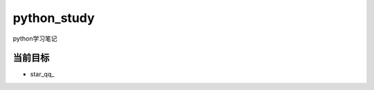 python_study
==============
python学习笔记

当前目标
----------
- star_qq_

.. _start_qq:https://github.com/jump1003/python_study
